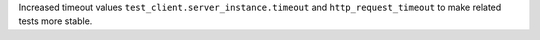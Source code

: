 Increased timeout values ``test_client.server_instance.timeout`` and ``http_request_timeout``
to make related tests more stable.
